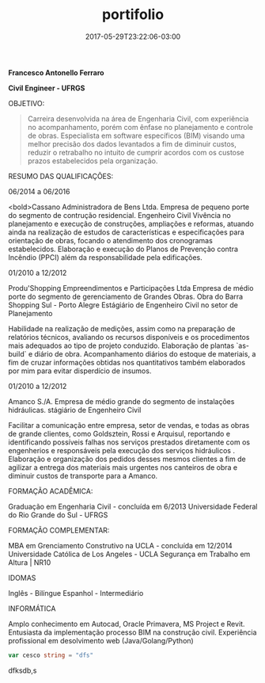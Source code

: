 #+TITLE: portifolio
#+DATE: 2017-05-29T23:22:06-03:00
#+PUBLISHDATE: 2017-05-29T23:22:06-03:00
#+DRAFT: nil
#+TAGS: nil, nil
#+DESCRIPTION: Short description


*Francesco Antonello Ferraro*

*Civil Engineer - UFRGS*

	
OBJETIVO:

#+BEGIN_QUOTE
Carreira desenvolvida na área de Engenharia Civil, com experiência no acompanhamento, porém com ênfase no planejamento e controle de obras. Especialista em software específicos (BIM) visando uma melhor precisão dos dados levantados a fim de diminuir custos, reduzir o retrabalho no intuito de cumprir acordos com os custose prazos estabelecidos pela organização.
#+END_QUOTE




RESUMO DAS QUALIFICAÇÕES:

06/2014 a 06/2016
			
<bold>Cassano Administradora de Bens Ltda. Empresa de pequeno porte do segmento de contrução residencial. 
Engenheiro Civil Vivência no planejamento e execução de construções, ampliações e reformas, atuando ainda na realização de estudos
de características e especificações para orientação de obras, focando o atendimento dos cronogramas estabelecidos.
Elaboração e execução do Planos de Prevenção contra Incêndio (PPCI) além da responsabilidade pela edificações.



01/2010 a 12/2012
			
Produ'Shopping Empreendimentos e Participações Ltda  Empresa de médio porte do segmento de gerenciamento de
Grandes Obras.  Obra do Barra Shopping Sul - Porto Alegre 
Estágiário de Engenheiro Civil no setor de Planejamento
			
Habilidade na realização de medições, assim como na preparação de relatórios técnicos, avaliando os recursos disponíveis
e os procedimentos mais adequados ao tipo de projeto conduzido.
Elaboração de plantas `as-build` e diário de obra. 
Acompanhamento diários do estoque de materiais, a fim de cruzar informações obtidas nos quantitativos também elaborados
por mim para evitar disperdício de insumos. 

01/2010 a 12/2012
			
Amanco S./A.  Empresa de médio grande do segmento de instalações hidráulicas. 
stágiário de Engenheiro Civil
			
Facilitar a comunicação entre empresa, setor de vendas, e todas as obras de grande clientes, como Goldsztein, Rossi e
Arquisul, reportando e identificando possíveis falhas nos serviços prestados diretamente com os engenherios e responsáveis
pela execução dos serviços hidráulicos .
Elaboração e organização dos pedidos desses mesmos clientes a fim de agilizar a entrega dos materiais mais urgentes nos
canteiros de obra e diminuir custos de transporte para a Amanco.



FORMAÇÃO ACADÊMICA:

Graduação em Engenharia Civil - concluída em 6/2013
Universidade Federal do Rio Grande do Sul - UFRGS 


FORMAÇÃO COMPLEMENTAR:


MBA em Grenciamento Construtivo na UCLA - concluída em 12/2014
Universidade Católica de Los Angeles - UCLA
Segurança em Trabalho em Altura | NR10 

IDOMAS

Inglês - Bilíngue
Espanhol - Intermediário


INFORMÁTICA

Amplo conhecimento em Autocad, Oracle Primavera, MS Project e Revit.
Entusiasta da implementação processo BIM na construção civil.
Experiência profissional em desolvimento web (Java/Golang/Python)

#+BEGIN_SRC go
 var cesco string = "dfs"
#+END_SRC
dfksdb,s

